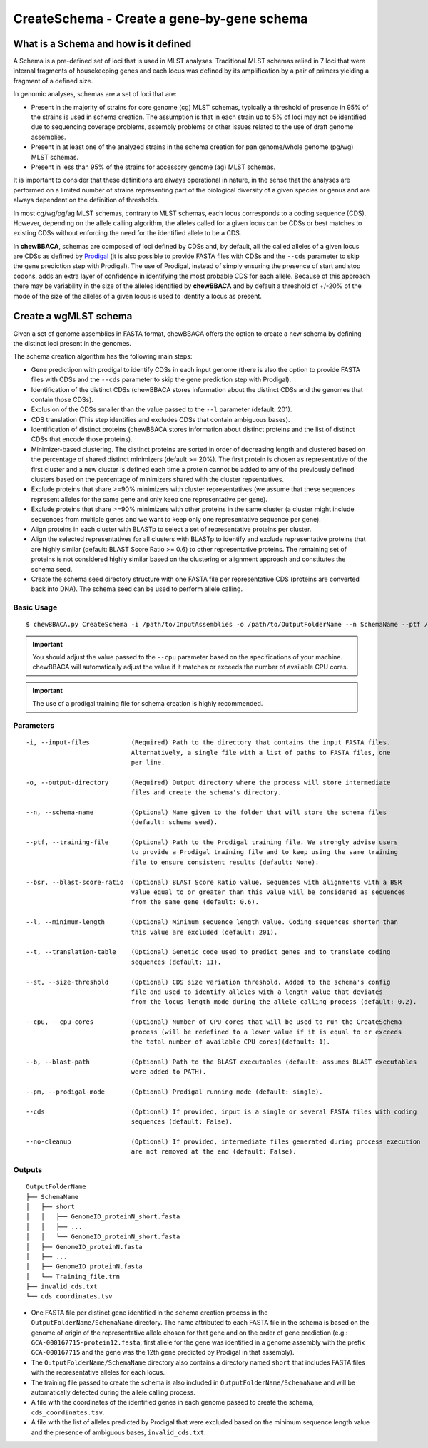 CreateSchema - Create a gene-by-gene schema
===========================================

What is a Schema and how is it defined
::::::::::::::::::::::::::::::::::::::

A Schema is a pre-defined set of loci that is used in MLST analyses. Traditional MLST schemas
relied in 7 loci that were internal fragments of housekeeping genes and each locus was defined
by its amplification by a pair of primers yielding a fragment of a defined size.

In genomic analyses, schemas are a set of loci that are:

- Present in the majority of strains for core genome (cg) MLST schemas, typically a threshold
  of presence in 95% of the strains is used in schema creation. The assumption is that in each
  strain up to 5% of loci may not be identified due to sequencing coverage problems, assembly
  problems or other issues related to the use of draft genome assemblies.

- Present in at least one of the analyzed strains in the schema creation for pan genome/whole 
  genome (pg/wg) MLST schemas.

- Present in less than 95% of the strains for accessory genome (ag) MLST schemas.

It is important to consider that these definitions are always operational in nature, in the sense
that the analyses are performed on a limited number of strains representing part of the biological
diversity of a given species or genus and are always dependent on the definition of thresholds.  

In most cg/wg/pg/ag MLST schemas, contrary to MLST schemas, each locus corresponds to a coding sequence
(CDS). However, depending on the allele calling algorithm, the alleles called for a given locus can be
CDSs or best matches to existing CDSs without enforcing the need for the identified allele to be a CDS.  

In **chewBBACA**, schemas are composed of loci defined by CDSs and, by default, all the called alleles of a given
locus are CDSs as defined by `Prodigal <https://github.com/hyattpd/Prodigal>`_ (it is also possible to provide
FASTA files with CDSs and the ``--cds`` parameter to skip the gene prediction step with Prodigal).
The use of Prodigal, instead of simply ensuring the presence of start and stop codons, adds an extra layer
of confidence in identifying the most probable CDS for each allele. Because of this approach there may
be variability in the size of the alleles identified by **chewBBACA** and by default a threshold of +/-20%
of the mode of the size of the alleles of a given locus is used to identify a locus as present.

Create a wgMLST schema
::::::::::::::::::::::

Given a set of genome assemblies in FASTA format, chewBBACA offers the option to create a new schema by defining
the distinct loci present in the genomes.

The schema creation algorithm has the following main steps:

- Gene predictipon with prodigal to identify CDSs in each input genome (there is also the
  option to provide FASTA files with CDSs and the ``--cds`` parameter to skip the gene prediction
  step with Prodigal).

- Identification of the distinct CDSs (chewBBACA stores information about the distinct CDSs and
  the genomes that contain those CDSs).

- Exclusion of the CDSs smaller than the value passed to the ``--l`` parameter (default: 201).

- CDS translation (This step identifies and excludes CDSs that contain ambiguous bases).

- Identification of distinct proteins (chewBBACA stores information about distinct proteins and
  the list of distinct CDSs that encode those proteins).

- Minimizer-based clustering. The distinct proteins are sorted in order of decreasing length and
  clustered based on the percentage of shared distinct minimizers (default >= 20%). The first protein
  is chosen as representative of the first cluster and a new cluster is defined each time a protein
  cannot be added to any of the previously defined clusters based on the percentage of minimizers
  shared with the cluster repsentatives.

- Exclude proteins that share >=90% minimizers with cluster representatives (we assume that these
  sequences represent alleles for the same gene and only keep one representative per gene).

- Exclude proteins that share >=90% minimizers with other proteins in the same cluster (a cluster
  might include sequences from multiple genes and we want to keep only one representative sequence
  per gene).

- Align proteins in each cluster with BLASTp to select a set of representative proteins per cluster.

- Align the selected representatives for all clusters with BLASTp to identify and exclude representative
  proteins that are highly similar (default: BLAST Score Ratio >= 0.6) to other representative proteins.
  The remaining set of proteins is not considered highly similar based on the clustering or alignment
  approach and constitutes the schema seed.

- Create the schema seed directory structure with one FASTA file per representative CDS (proteins are converted
  back into DNA). The schema seed can be used to perform allele calling.

.. image::

Basic Usage
-----------

::

	$ chewBBACA.py CreateSchema -i /path/to/InputAssemblies -o /path/to/OutputFolderName --n SchemaName --ptf /path/to/ProdigalTrainingFile --cpu 4

.. important::
	You should adjust the value passed to the ``--cpu`` parameter based on the specifications of
	your machine. chewBBACA will automatically adjust the value if it matches or exceeds the number
	of available CPU cores.

.. important::
	The use of a prodigal training file for schema creation is highly recommended.

Parameters
----------

::

    -i, --input-files           (Required) Path to the directory that contains the input FASTA files.
                                Alternatively, a single file with a list of paths to FASTA files, one
                                per line.

    -o, --output-directory      (Required) Output directory where the process will store intermediate
                                files and create the schema's directory.

    --n, --schema-name          (Optional) Name given to the folder that will store the schema files
                                (default: schema_seed).

    --ptf, --training-file      (Optional) Path to the Prodigal training file. We strongly advise users
                                to provide a Prodigal training file and to keep using the same training
                                file to ensure consistent results (default: None).

    --bsr, --blast-score-ratio  (Optional) BLAST Score Ratio value. Sequences with alignments with a BSR
                                value equal to or greater than this value will be considered as sequences
                                from the same gene (default: 0.6).

    --l, --minimum-length       (Optional) Minimum sequence length value. Coding sequences shorter than
                                this value are excluded (default: 201).

    --t, --translation-table    (Optional) Genetic code used to predict genes and to translate coding
                                sequences (default: 11).

    --st, --size-threshold      (Optional) CDS size variation threshold. Added to the schema's config
                                file and used to identify alleles with a length value that deviates
                                from the locus length mode during the allele calling process (default: 0.2).

    --cpu, --cpu-cores          (Optional) Number of CPU cores that will be used to run the CreateSchema
                                process (will be redefined to a lower value if it is equal to or exceeds
                                the total number of available CPU cores)(default: 1).

    --b, --blast-path           (Optional) Path to the BLAST executables (default: assumes BLAST executables
                                were added to PATH).

    --pm, --prodigal-mode       (Optional) Prodigal running mode (default: single).

    --cds                       (Optional) If provided, input is a single or several FASTA files with coding
                                sequences (default: False).
		
    --no-cleanup                (Optional) If provided, intermediate files generated during process execution
                                are not removed at the end (default: False).

Outputs
-------

::

	OutputFolderName
	├── SchemaName
	│   ├── short
	│   │   ├── GenomeID_proteinN_short.fasta
	│   │   ├── ...
	│   │   └── GenomeID_proteinN_short.fasta
	│   ├── GenomeID_proteinN.fasta
	│   ├── ...
	│   ├── GenomeID_proteinN.fasta
	│   └── Training_file.trn
	├── invalid_cds.txt
	└── cds_coordinates.tsv

- One FASTA file per distinct gene identified in the schema creation process in the
  ``OutputFolderName/SchemaName`` directory. The name attributed to each FASTA file in
  the schema is based on the genome of origin of the representative allele chosen for that
  gene and on the order of gene prediction (e.g.: ``GCA-000167715-protein12.fasta``,
  first allele for the gene was identified in a genome assembly with the prefix ``GCA-000167715``
  and the gene was the 12th gene predicted by Prodigal in that assembly).

- The ``OutputFolderName/SchemaName`` directory also contains a directory named ``short`` that
  includes FASTA files with the representative alleles for each locus.

- The training file passed to create the schema is also included in ``OutputFolderName/SchemaName``
  and will be automatically detected during the allele calling process.

- A file with the coordinates of the identified genes in each genome passed to create the schema,
  ``cds_coordinates.tsv``.

- A file with the list of alleles predicted by Prodigal that were excluded based on the
  minimum sequence length value and the presence of ambiguous bases, ``invalid_cds.txt``.
